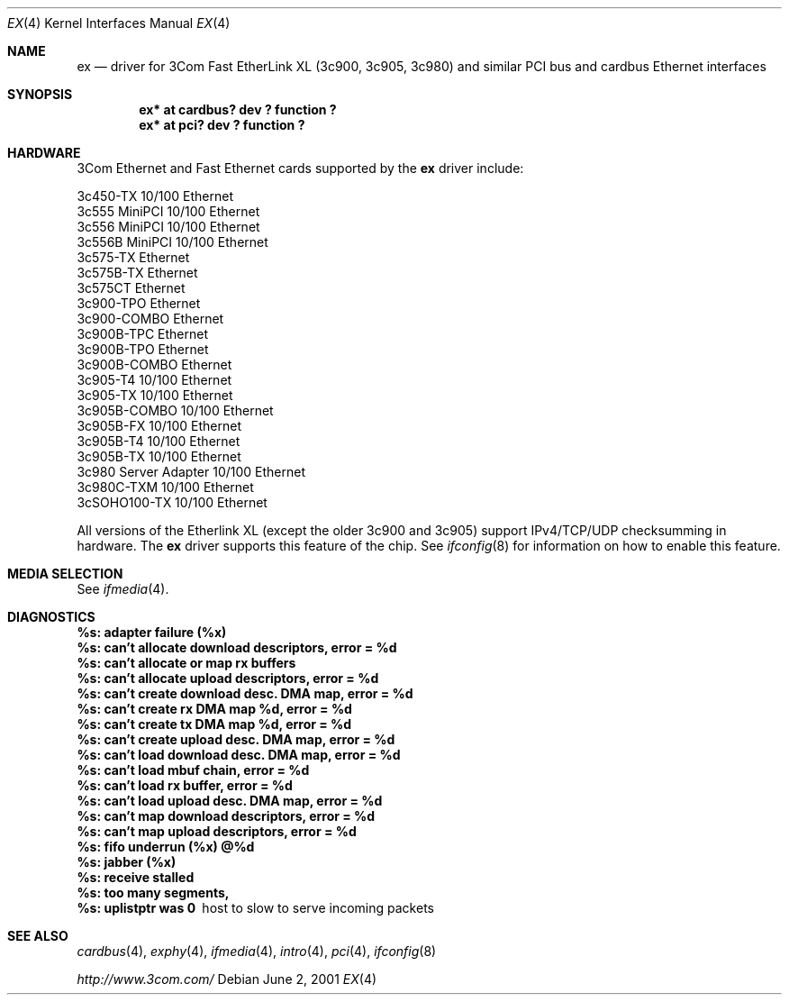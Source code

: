 .\"	$NetBSD: ex.4,v 1.10 2002/01/28 01:57:29 augustss Exp $
.\"
.\" Copyright (c) 1999 The NetBSD Foundation, Inc.
.\" All rights reserved.
.\"
.Dd June 2, 2001
.Dt EX 4
.Os
.Sh NAME
.Nm ex
.Nd driver for
.Tn 3Com
Fast EtherLink XL (3c900, 3c905, 3c980) and similar
.Tn PCI
bus
and
.Tn cardbus
.Tn Ethernet
interfaces
.Sh SYNOPSIS
.Cd "ex* at cardbus? dev ? function ?"
.Cd "ex* at pci? dev ? function ?"
.Sh HARDWARE
.Tn 3Com
.Tn Ethernet
and
.Tn Fast Ethernet
cards supported by the
.Nm
driver include:
.Pp
.Bl -item -compact
.It
3c450-TX 10/100 Ethernet
.It
3c555 MiniPCI 10/100 Ethernet
.It
3c556 MiniPCI 10/100 Ethernet
.It
3c556B MiniPCI 10/100 Ethernet
.It
3c575-TX Ethernet
.It
3c575B-TX Ethernet
.It
3c575CT Ethernet
.It
3c900-TPO Ethernet
.It
3c900-COMBO Ethernet
.It
3c900B-TPC Ethernet
.It
3c900B-TPO Ethernet
.It
3c900B-COMBO Ethernet
.It
3c905-T4 10/100 Ethernet
.It
3c905-TX 10/100 Ethernet
.It
3c905B-COMBO 10/100 Ethernet
.It
3c905B-FX 10/100 Ethernet
.It
3c905B-T4 10/100 Ethernet
.It
3c905B-TX 10/100 Ethernet
.It
3c980 Server Adapter 10/100 Ethernet
.It
3c980C-TXM 10/100 Ethernet
.It
3cSOHO100-TX 10/100 Ethernet
.El
.Pp
All versions of the Etherlink XL (except the older 3c900 and 3c905)
support IPv4/TCP/UDP checksumming in hardware.  The
.Nm
driver supports this feature of the chip.  See
.Xr ifconfig 8
for information on how to enable this feature.
.Sh MEDIA SELECTION
See
.Xr ifmedia 4 .
.Sh DIAGNOSTICS
.Bl -diag
.It "%s: adapter failure (%x)"
.It "%s: can't allocate download descriptors, error = %d"
.It "%s: can't allocate or map rx buffers"
.It "%s: can't allocate upload descriptors, error = %d"
.It "%s: can't create download desc. DMA map, error = %d"
.It "%s: can't create rx DMA map %d, error = %d"
.It "%s: can't create tx DMA map %d, error = %d"
.It "%s: can't create upload desc. DMA map, error = %d"
.It "%s: can't load download desc. DMA map, error = %d"
.It "%s: can't load mbuf chain, error = %d"
.It "%s: can't load rx buffer, error = %d"
.It "%s: can't load upload desc. DMA map, error = %d"
.It "%s: can't map download descriptors, error = %d"
.It "%s: can't map upload descriptors, error = %d"
.It "%s: fifo underrun (%x) @%d"
.It "%s: jabber (%x)"
.It "%s: receive stalled"
.It "%s: too many segments, "
.It "%s: uplistptr was 0"
host to slow to serve incoming packets
.El
.Sh SEE ALSO
.Xr cardbus 4 ,
.Xr exphy 4 ,
.Xr ifmedia 4 ,
.Xr intro 4 ,
.Xr pci 4 ,
.Xr ifconfig 8
.Pp
.Pa http://www.3com.com/
